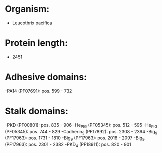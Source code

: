 * Organism:
- Leucothrix pacifica
* Protein length:
- 2451
* Adhesive domains:
-PA14 (PF07691): pos. 599 - 732
* Stalk domains:
-PKD (PF00801): pos. 835 - 906
-He_PIG (PF05345): pos. 512 - 595
-He_PIG (PF05345): pos. 744 - 829
-Cadherin_5 (PF17892): pos. 2308 - 2394
-Big_9 (PF17963): pos. 1731 - 1810
-Big_9 (PF17963): pos. 2018 - 2097
-Big_9 (PF17963): pos. 2301 - 2382
-PKD_4 (PF18911): pos. 820 - 901

